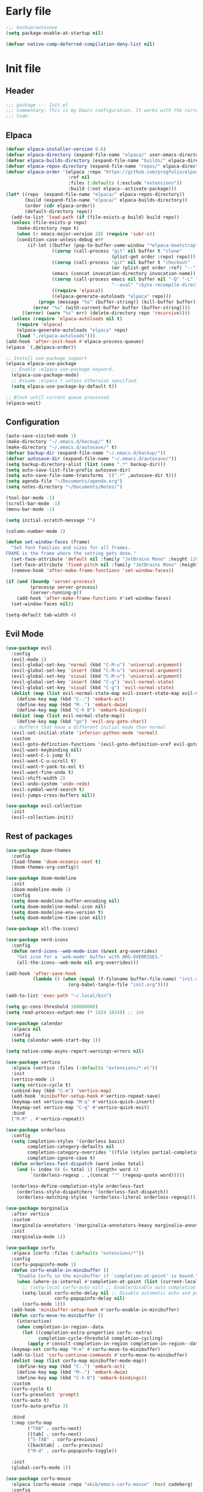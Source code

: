 #+PROPERTY: header-args :tangle  /home/sliberman/.emacs.d/init.el
#+STARTUP: content

* Early file
:PROPERTIES:
:VISIBILITY: folded
:END:
#+begin_src emacs-lisp :tangle /home/sliberman/.emacs.d/early-init.el
;;; backup/autosave
(setq package-enable-at-startup nil)

(defvar native-comp-deferred-compilation-deny-list nil)
#+end_src

* Init file
** Header
:PROPERTIES:
:VISIBILITY: folded
:END:
#+begin_src emacs-lisp
;;; package --- Init.el
;;; Commentary: This is my Emacs configuration. It works with the current bleeding edge Emacs version.
;;; Code:
#+end_src

** Elpaca
#+begin_src emacs-lisp
(defvar elpaca-installer-version 0.6)
(defvar elpaca-directory (expand-file-name "elpaca/" user-emacs-directory))
(defvar elpaca-builds-directory (expand-file-name "builds/" elpaca-directory))
(defvar elpaca-repos-directory (expand-file-name "repos/" elpaca-directory))
(defvar elpaca-order '(elpaca :repo "https://github.com/progfolio/elpaca.git"
                       :ref nil
                       :files (:defaults (:exclude "extensions"))
                       :build (:not elpaca--activate-package)))
(let* ((repo  (expand-file-name "elpaca/" elpaca-repos-directory))
       (build (expand-file-name "elpaca/" elpaca-builds-directory))
       (order (cdr elpaca-order))
       (default-directory repo))
  (add-to-list 'load-path (if (file-exists-p build) build repo))
  (unless (file-exists-p repo)
    (make-directory repo t)
    (when (< emacs-major-version 28) (require 'subr-x))
    (condition-case-unless-debug err
        (if-let ((buffer (pop-to-buffer-same-window "*elpaca-bootstrap*"))
                 ((zerop (call-process "git" nil buffer t "clone"
                                       (plist-get order :repo) repo)))
                 ((zerop (call-process "git" nil buffer t "checkout"
                                       (or (plist-get order :ref) "--"))))
                 (emacs (concat invocation-directory invocation-name))
                 ((zerop (call-process emacs nil buffer nil "-Q" "-L" "." "--batch"
                                       "--eval" "(byte-recompile-directory \".\" 0 'force)")))
                 ((require 'elpaca))
                 ((elpaca-generate-autoloads "elpaca" repo)))
            (progn (message "%s" (buffer-string)) (kill-buffer buffer))
          (error "%s" (with-current-buffer buffer (buffer-string))))
      ((error) (warn "%s" err) (delete-directory repo 'recursive))))
  (unless (require 'elpaca-autoloads nil t)
    (require 'elpaca)
    (elpaca-generate-autoloads "elpaca" repo)
    (load "./elpaca-autoloads")))
(add-hook 'after-init-hook #'elpaca-process-queues)
(elpaca `(,@elpaca-order))

;; Install use-package support
(elpaca elpaca-use-package
  ;; Enable :elpaca use-package keyword.
  (elpaca-use-package-mode)
  ;; Assume :elpaca t unless otherwise specified.
  (setq elpaca-use-package-by-default t))

;; Block until current queue processed.
(elpaca-wait)
#+end_src

** Configuration
:PROPERTIES:
:VISIBILITY: all
:END:
#+begin_src emacs-lisp
(auto-save-visited-mode 1)
(make-directory "~/.emacs.d/backup/" t)
(make-directory "~/.emacs.d/autosave/" t)
(defvar backup-dir (expand-file-name "~/.emacs.d/backup/"))
(defvar autosave-dir (expand-file-name "~/.emacs.d/autosave/"))
(setq backup-directory-alist (list (cons ".*" backup-dir)))
(setq auto-save-list-file-prefix autosave-dir)
(setq auto-save-file-name-transforms `((".*" ,autosave-dir t)))
(setq agenda-file "~/Documents/agenda.org")
(setq notes-directory "~/Documents/Notes/")

(tool-bar-mode -1)
(scroll-bar-mode -1)
(menu-bar-mode -1)

(setq initial-scratch-message "")

(column-number-mode 1)

(defun set-window-faces (frame)
  "Set font families and sizes for all frames.
FRAME is the frame where the setting gets done."
  (set-face-attribute 'default nil :family "JetBrains Mono" :height 120)
  (set-face-attribute 'fixed-pitch nil :family "JetBrains Mono" :height 120)
  (remove-hook 'after-make-frame-functions 'set-window-faces))

(if (and (boundp 'server-process)
         (processp server-process)
         (server-running-p))
    (add-hook 'after-make-frame-functions #'set-window-faces)
  (set-window-faces nil))

(setq-default tab-width 4)
#+end_src
** Evil Mode
#+begin_src emacs-lisp
(use-package evil
  :config
  (evil-mode 1)
  (evil-global-set-key 'normal (kbd "C-M-u") 'universal-argument)
  (evil-global-set-key 'insert (kbd "C-M-u") 'universal-argument)
  (evil-global-set-key 'visual (kbd "C-M-u") 'universal-argument)
  (evil-global-set-key 'insert (kbd "C-g") 'evil-normal-state)
  (evil-global-set-key 'visual (kbd "C-g") 'evil-normal-state)
  (dolist (map (list evil-normal-state-map evil-insert-state-map evil-visual-state-map))
    (define-key map (kbd "C-.") 'embark-act)
    (define-key map (kbd "M-.") 'embark-dwim)
    (define-key map (kbd "C-h B") 'embark-bindings))
  (dolist (map (list evil-normal-state-map))
    (define-key map (kbd "go") 'evil-avy-goto-char))
  ;; Buffers that have a different initial mode than normal
  (evil-set-initial-state 'inferior-python-mode 'normal)
  :custom
  (evil-goto-definition-functions '(evil-goto-definition-xref evil-goto-definition-imenu evil-goto-definition-semantic evil-goto-definition-search))
  (evil-want-keybinding nil)
  (evil-want-C-i-jump t)
  (evil-want-C-u-scroll t)
  (evil-want-Y-yank-to-eol t)
  (evil-want-fine-undo t)
  (evil-shift-width 2)
  (evil-undo-system 'undo-redo)
  (evil-symbol-word-search t)
  (evil-jumps-cross-buffers nil))

(use-package evil-collection
  :init
  (evil-collection-init))
#+end_src
** Rest of packages
#+begin_src emacs-lisp
(use-package doom-themes
  :config
  (load-theme 'doom-oceanic-next t)
  (doom-themes-org-config))

(use-package doom-modeline
  :init
  (doom-modeline-mode 1)
  :config
  (setq doom-modeline-buffer-encoding nil)
  (setq doom-modeline-modal-icon nil)
  (setq doom-modeline-env-version t)
  (setq doom-modeline-time-icon nil))

(use-package all-the-icons)

(use-package nerd-icons
  :config
  (defun nerd-icons--web-mode-icon (&rest arg-overrides)
    "Get icon for a `web-mode' buffer with ARG-OVERRIDES."
    (all-the-icons--web-mode nil arg-overrides)))

(add-hook 'after-save-hook
  		  (lambda () (when (equal (f-filename buffer-file-name) "init.org")
  					   (org-babel-tangle-file "init.org"))))

(add-to-list 'exec-path "~/.local/bin")

(setq gc-cons-threshold 100000000)
(setq read-process-output-max (* 1024 1024)) ;; 1mb

(use-package calendar
  :elpaca nil
  :config
  (setq calendar-week-start-day 1))

(setq native-comp-async-report-warnings-errors nil)

(use-package vertico
  :elpaca (vertico :files (:defaults "extensions/*.el"))
  :init
  (vertico-mode 1)
  (setq vertico-cycle t)
  (unbind-key (kbd "C-m") 'vertico-map)
  (add-hook 'minibuffer-setup-hook #'vertico-repeat-save)
  (keymap-set vertico-map "M-q" #'vertico-quick-insert)
  (keymap-set vertico-map "C-q" #'vertico-quick-exit)
  :bind
  ("M-R" . #'vertico-repeat))

(use-package orderless
  :config
  (setq completion-styles '(orderless basic)
  		completion-category-defaults nil
  		completion-category-overrides '((file (styles partial-completion)))
  		completion-ignore-case t)
  (defun orderless-fast-dispatch (word index total)
    (and (= index 0) (= total 1) (length< word 4)
  		 `(orderless-regexp . ,(concat "^" (regexp-quote word)))))

  (orderless-define-completion-style orderless-fast
    (orderless-style-dispatchers '(orderless-fast-dispatch))
    (orderless-matching-styles '(orderless-literal orderless-regexp))))

(use-package marginalia
  :after vertico
  :custom
  (marginalia-annotators '(marginalia-annotators-heavy marginalia-annotators-light nil))
  :init
  (marginalia-mode 1))

(use-package corfu
  :elpaca (corfu :files (:defaults "extensions/*"))
  :config
  (corfu-popupinfo-mode 1)
  (defun corfu-enable-in-minibuffer ()
    "Enable Corfu in the minibuffer if `completion-at-point' is bound."
    (when (where-is-internal #'completion-at-point (list (current-local-map)))
      ;; (setq-local corfu-auto nil) ;; Enable/disable auto completion
      (setq-local corfu-echo-delay nil ;; Disable automatic echo and popup
				  corfu-popupinfo-delay nil)
      (corfu-mode 1)))
  (add-hook 'minibuffer-setup-hook #'corfu-enable-in-minibuffer)
  (defun corfu-move-to-minibuffer ()
    (interactive)
    (when completion-in-region--data
      (let ((completion-extra-properties corfu--extra)
			completion-cycle-threshold completion-cycling)
		(apply #'consult-completion-in-region completion-in-region--data))))
  (keymap-set corfu-map "M-m" #'corfu-move-to-minibuffer)
  (add-to-list 'corfu-continue-commands #'corfu-move-to-minibuffer)
  (dolist (map (list corfu-map minibuffer-mode-map))
    (define-key map (kbd "C-.") 'embark-act)
    (define-key map (kbd "M-.") 'embark-dwim)
    (define-key map (kbd "C-h B") 'embark-bindings))
  :custom
  (corfu-cycle t)
  (corfu-preselect 'prompt)
  (corfu-auto t)
  (corfu-auto-prefix 3)

  :bind
  (:map corfu-map
  		("TAB" . corfu-next)
  		([tab] . corfu-next)
  		("S-TAB" . corfu-previous)
  		([backtab] . corfu-previous)
  		("M-d" . corfu-popupinfo-toggle))

  :init
  (global-corfu-mode 1))

(use-package corfu-mouse
  :elpaca (corfu-mouse :repo "akib/emacs-corfu-mouse" :host codeberg)
  :config
  (corfu-mouse-mode 1))

(use-package kind-icon
  :custom
  (kind-icon-default-face 'corfu-default) ; to compute blended backgrounds correctly
  :config
  (add-to-list 'corfu-margin-formatters #'kind-icon-margin-formatter))

(setq completion-cycle-threshold 3)
(setq tab-always-indent 'complete)

(use-package embark
  :after evil
  :commands (embark-act embark-dwim embark-bindings)
  :init
  (setq enable-recursive-minibuffers t)
  (minibuffer-depth-indicate-mode 1)
  :custom
  (embark-prompter 'embark-keymap-prompter)
  (embark-quit-after-action '((t . nil)))
  :config
  (add-to-list 'display-buffer-alist
  			   '("\\`\\*Embark Collect \\(Live\\|Completions\\)\\*"
  				 nil
  				 (window-parameters (mode-line-format . none))))
  )

(use-package embark-consult
  :after (embark consult)
  :demand t
  :hook
  (embark-collect-mode . consult-preview-at-point-mode))

(use-package cape
  :init
  (add-to-list 'completion-at-point-functions #'cape-dabbrev)
  (add-to-list 'completion-at-point-functions #'cape-file)
  (add-to-list 'completion-at-point-functions #'cape-elisp-block)
  ;; :config
  ;; (add-hook 'prog-mode-hook #'(lambda ()
  ;; 							   (setq-local completion-at-point-functions
  ;; 								(list (cape-capf-buster #'(lambda ()
  ;; 															(cape-capf-super
  ;; 															 #'eglot-completion-at-point
  ;; 															 #'cape-file
  ;; 															 #'cape-dabbrev
  ;; 															 t)
  ;; 															))))))
  )

(use-package which-key
  :init
  (which-key-mode 1))

(global-display-line-numbers-mode 1)
(setq display-line-numbers-type 'relative)

(dolist (mode '(org-mode-hook
  				term-mode-hook
  				shell-mode-hook
  				eshell-mode-hook
  				vterm-mode-hook
  				treemacs-mode-hook
  				inferior-python-mode-hook
  				pdf-view-mode-hook
  				compilation-mode-hook))
  (add-hook mode #'(lambda () (display-line-numbers-mode 0))))

(add-hook 'Info-mode-hook (lambda ()
  							(display-line-numbers-mode -1)))

(use-package rainbow-delimiters
  :hook (prog-mode . rainbow-delimiters-mode))

(show-paren-mode 1)
(setq show-paren-style 'expression)
(setq show-paren-when-point-inside-paren nil)

(setq display-time-default-load-average nil)
(setq display-time-24hr-format t)
(setq display-time-day-and-date t)
(setq display-time-format "%H:%M %d-%m-%Y")
(display-time-mode)

(display-battery-mode -1)

(use-package consult
  :bind (("C-s" . consult-line)
  		 ("C-x f" . consult-find)
  		 ("C-x b" . consult-buffer)
  		 ("C-x C-b" . ibuffer)
  		 ("C-c e t" . consult-theme)
  		 ("C-x ," . consult-recent-file)
  		 ("C-c o" . consult-outline)
  		 (:map minibuffer-local-map
  			   ("C-r" . consult-history)))
  :config
  (consult-customize consult-theme :preview-key '(:debounce 0.5 any)))

(winner-mode 1)

(use-package vterm
  :commands (vterm vterm-other-window)
  :config
  (setq vterm-shell "/usr/bin/bash")
  :bind
  (("C-c x x" . 'vterm)
   ("C-c x v" . 'vterm-other-window)))

(setq inhibit-startup-message t)
(setq system-time-locale "C")
(tooltip-mode -1)
(setq visual-bell t)

(setq enable-local-eval t)

(put 'python-shell-extra-pythonpaths 'safe-local-variable (lambda (_) t))

(use-package dockerfile-mode
  :mode ("\\.dockerfile\\'" . dockerfile-mode))

(unbind-key (kbd "C-x C-z") global-map)

(use-package helpful
  :bind
  ("C-h f" . helpful-function)
  ("C-h v" . helpful-variable)
  ("C-h k" . helpful-key)
  ("C-h ." . helpful-at-point))

(use-package yaml-mode
  :mode ("\\.yml\\'" . yaml-mode))

(use-package docker
  :commands (docker docker-compose)
  :init
  (setq docker-run-async-with-buffer-function 'docker-run-async-with-buffer-vterm))

(use-package pyvenv
  :commands (pyvenv-mode pyvenv-tracking-mode)
  :config
  (pyvenv-tracking-mode 1))

(use-package poetry
  :init
  (setenv "PATH" (concat "/home/sliberman/.local/bin:" (getenv "PATH")))
  :commands (poetry))

(global-set-key (kbd "C-c r") 'revert-buffer)

(use-package org-roam
  :commands (org-roam-node-find)
  :init
  (setq org-roam-directory "/home/sliberman/Documents/Google Drive/RoamNotes/")
  :config
  (org-roam-db-autosync-mode 1)
  :bind
  ("C-c n" . 'org-roam-node-find))

(setq backup-by-copying t
      delete-old-versions t
      kept-new-versions 6
      kept-old-versions 2
      version-control t
      backup-directory-alist '(("." . "~/.emacs.d/backups")))

(use-package python
  :elpaca nil
  :bind (:map python-mode-map
  			  (("M-<left>" . python-indent-shift-left)
  			   ("M-<right>" . python-indent-shift-right)))
  :config
  (add-hook 'python-mode-hook #'(lambda () (require 'dap-python)))
  (add-hook 'python-mode-hook 'which-function-mode)
  (define-key inferior-python-mode-map (kbd "C-c C-k") #'(lambda () (interactive) (kill-buffer)))
  :init
  (defun try-activate-poetry-venv ()
    "Try activate poetry virtual env or fail silently"
    (ignore-errors
      (poetry-venv-workon)))
  :mode ("\\.py$" . python-mode)
  :bind
  ("C-c C-k" . 'python-shell-restart)
  :hook
  ((python-ts-mode python-mode) . eglot-ensure)
  ((python-ts-mode python-mode) . try-activate-poetry-venv))

(load-file "~/.emacs.d/fix_keywords_align.el")

;; Indent the buffer in emacs-lisp mode and lisp-data mode
(defun sergio/add-indent-to-hook ()
  "Add indent to before save hook."
  (add-hook 'before-save-hook (lambda ()
								(interactive)
								(save-excursion
								  (indent-region (point-min) (point-max)))) nil t))

(use-package terraform-mode
  :mode
  ("\\.tf$" . terraform-mode)
  :hook
  ((terraform-mode) . eglot-ensure))

(add-hook 'emacs-lisp-mode-hook 'sergio/add-indent-to-hook)
(add-hook 'lisp-data-mode-hook 'sergio/add-indent-to-hook)

(use-package markdown-mode)

(use-package project
  :elpaca nil
  :config
  (defun sergio/project-rg ()
    (interactive)
    (let ((default-directory (project-root (project-current))))
      (consult-ripgrep default-directory)))
  (define-key project-prefix-map "r" 'sergio/project-rg)
  (add-to-list 'project-switch-commands (list 'sergio/project-rg "Ripgrep"))

  (setq project-switch-commands (remove '(project-vc-dir "VC-Dir") project-switch-commands))

  (defun sergio/project-poetry ()
    (interactive)
    (let ((default-directory (project-root (project-current))))
      (poetry)))
  (define-key project-prefix-map "v" 'sergio/project-poetry)
  (add-to-list 'project-switch-commands (list 'sergio/project-poetry "Poetry"))

  (defun sergio/project-magit ()
    (interactive)
    (let ((default-directory (project-root (project-current))))
      (magit-status)))
  (define-key project-prefix-map "m" 'sergio/project-magit)
  (add-to-list 'project-switch-commands (list 'sergio/project-magit "Magit"))

  (setq project-find-functions (list #'project-try-vc))
  (add-to-list 'project-switch-commands (list 'project-switch-to-buffer "List buffers"))
  (defun sergio/project-add-variable ()
	(interactive)
	"Add dir variable to the main project directory."
	(let ((default-directory (project-root (project-current))))
	  (call-interactively 'add-dir-local-variable)))
  (define-key project-prefix-map "V" 'sergio/project-add-variable))

(defun safe-local-variable-p (sym val) t)

(use-package dap-mode
  :config
  (setq dap-python-debugger 'debugpy)
  (setq dap-auto-configure-features '(sessions locals controls tooltip repl))
  (dap-auto-configure-mode 1)
  :bind (:map project-prefix-map
  			  ("C-c C-d C-d" . dap-debug)
  			  ("C-c C-d d" . dap-debug)
  			  ("C-c C-d k" . dap-delete-all-sessions)
  			  ("C-c C-d C-k" . dap-delete-all-sessions)
  			  ("C-c C-d e" . dap-debug-edit-template)
  			  ("C-c C-d C-e" . dap-debug-edit-template))
  :init
  (defun sergio/set-pointer-arrow ()
    (interactive)
    (setq-local x-pointer-shape x-pointer-top-left-arrow)
    (set-mouse-color "black"))
  :hook
  (treemacs-mode . sergio/set-pointer-arrow))

(use-package restclient
  :commands (restclient-mode))

(use-package ob-restclient
  :after org)

(use-package mixed-pitch)

(use-package org
  :init
  (setq org-todo-keywords (quote ((sequence "TODO(t)" "|" "ABANDONED(b)" "DONE(d)"))))
  (setq org-log-done t)
  (defun sergio/check-cell ()
    (interactive)
    (let ((cell (org-table-get-field)))
      (if (string-match "[[:graph:]]" cell)
  		  (org-table-blank-field)
  		(insert "X")
  		(org-table-align))
      (org-table-next-row)))
  :custom
  (org-ellipsis " ▼")
  (org-latex-pdf-process
   '("pdflatex -interaction nonstopmode -output-directory %o %f"
     "bibtex %b"
     "pdflatex -interaction nonstopmode -output-directory %o %f"
     "pdflatex -interaction nonstopmode -output-directory %o %f"))
  (org-latex-logfiles-extensions
   '("lof" "lot" "tex~" "aux" "idx" "log" "out" "toc" "nav" "snm" "vrb" "dvi" "fdb_latexmk" "blg" "brf" "fls" "entoc" "ps" "spl" "bbl" "xmpi" "run.xml" "bcf" "acn" "acr" "alg" "glg" "gls" "ist"))
  (org-confirm-babel-evaluate nil)
  (org-image-actual-width nil)
  (org-latex-caption-above nil)
  (org-src-window-setup 'current-window)
  (org-edit-src-content-indentation 0)
  (org-M-RET-may-split-line '((default)))
  (org-odt-preferred-output-format "docx")
  (org-startup-indented t)
  :hook
  (org-mode . url-handler-mode)
  (org-mode . visual-line-mode)
  (org-mode . mixed-pitch-mode)
  (org-mode . org-modern-mode)
  :config
  (set-face-attribute 'org-level-1 nil :height 2.5)
  (set-face-attribute 'org-level-2 nil :height 1.8)
  (set-face-attribute 'org-level-3 nil :height 1.5)
  (set-face-attribute 'org-level-4 nil :height 1.2)
  (set-face-attribute 'org-level-5 nil :height 1.1)
  (setq org-indent-indentation-per-level 2)
  (require 'ox-md)
  (require 'org-tempo)
  (dolist (template '(("sh" . "src shell")
  					  ("el" . "src emacs-lisp")
  					  ("py" . "src python")
  					  ("ja" . "src java")
  					  ("sql" . "src sql")
  					  ("yaml" . "src yaml")
  					  ("rest" . "src restclient")
  					  ("cc" . "src C")))
    (add-to-list 'org-structure-template-alist template))

  ;; Babel languages.
  (org-babel-do-load-languages
   'org-babel-load-languages
   '((emacs-lisp . t)
     (latex . t)
     (shell . t)
     (C . t)
     (sql . t)
     (java . t)
     (restclient . t)
     (python . t)))

  (push '("conf-unix" . conf-unix) org-src-lang-modes)
  (setq org-latex-with-hyperref nil)
  (unless (boundp 'org-latex-classes)
    (setq org-latex-classes nil))
  (add-to-list 'org-agenda-files agenda-file)
  (mapcar #'(lambda (f) (add-to-list 'org-agenda-files (concat notes-directory f)))
		  (-filter #'(lambda (f) (s-ends-with? ".org" f))
				   (directory-files notes-directory)))
  :commands (org-store-link org-agenda org-capture)
  )

(defun efs/org-mode-visual-fill ()
  (setq visual-fill-column-width 100
        visual-fill-column-center-text t)
  (visual-fill-column-mode 1))

(use-package visual-fill-column
  :hook (org-mode . efs/org-mode-visual-fill))

(use-package ox-latex
  :elpaca nil
  :after org
  :config
  (setq org-latex-pdf-process "latexmk"))

(use-package org-contrib
  :config
  (require 'ox-extra)
  (ox-extras-activate '(latex-header-blocks ignore-headlines)))

(global-set-key (kbd "C-c C-l") #'org-store-link)
(global-set-key (kbd "C-c C-a") #'org-agenda)
(global-set-key (kbd "C-c C->") #'org-capture)

(use-package org-modern)

(add-hook 'prog-mode 'electric-indent-mode)
(add-hook 'prog-mode 'electric-pair-mode)

(size-indication-mode -1)

(use-package move-text
  :bind
  ("M-<up>" . move-text-up)
  ("M-<down>" . move-text-down))

(use-package jsonrpc)

(use-package eglot
  :config
  (setq-default eglot-workspace-configuration
				'(:pylsp (:plugins (
									:flake8 (:enabled t)
									:pycodestyle (:enabled :json-false)
									:pyflakes (:enabled :json-false)
									:mccabe (:enabled :json-false))
						  :configurationSources ["flake8"])))
  (setq eglot-events-buffer-config '(:size 0 :format full))
  (setq eglot-server-programs `(((rust-ts-mode rust-mode) . ("rust-analyzer"))
                                ((cmake-mode cmake-ts-mode) . ("cmake-language-server"))
                                (vimrc-mode . ("vim-language-server" "--stdio"))
                                ((python-mode python-ts-mode)
                                 . ,(eglot-alternatives
                                     '("pylsp" "pyls" ("pyright-langserver" "--stdio") "jedi-language-server")))
                                ((js-json-mode json-mode json-ts-mode)
                                 . ,(eglot-alternatives '(("vscode-json-language-server" "--stdio")
                                                          ("vscode-json-languageserver" "--stdio")
                                                          ("json-languageserver" "--stdio"))))
                                ((js-mode js-ts-mode tsx-ts-mode typescript-ts-mode typescript-mode)
                                 . ("typescript-language-server" "--stdio"))
                                ((bash-ts-mode sh-mode) . ("bash-language-server" "start"))
                                ((php-mode phps-mode)
                                 . ,(eglot-alternatives
                                     '(("phpactor" "language-server")
                                       ("php" "vendor/felixfbecker/language-server/bin/php-language-server.php"))))
                                ((c-mode c-ts-mode c++-mode c++-ts-mode objc-mode)
                                 . ,(eglot-alternatives
                                     '("clangd" "ccls")))
                                (((caml-mode :language-id "ocaml")
                                  (tuareg-mode :language-id "ocaml") reason-mode)
                                 . ("ocamllsp"))
                                ((ruby-mode ruby-ts-mode)
                                 . ("solargraph" "socket" "--port" :autoport))
                                (haskell-mode
                                 . ("haskell-language-server-wrapper" "--lsp"))
                                (elm-mode . ("elm-language-server"))
                                (mint-mode . ("mint" "ls"))
                                (kotlin-mode . ("kotlin-language-server"))
                                ((go-mode go-dot-mod-mode go-dot-work-mode go-ts-mode go-mod-ts-mode)
                                 . ("gopls"))
                                ((R-mode ess-r-mode) . ("R" "--slave" "-e"
                                                        "languageserver::run()"))
                                ((java-mode java-ts-mode) . ("jdtls"))
                                ((dart-mode dart-ts-mode)
                                 . ("dart" "language-server"
                                    "--client-id" "emacs.eglot-dart"))
                                ((elixir-mode elixir-ts-mode heex-ts-mode)
                                 . ,(if (and (fboundp 'w32-shell-dos-semantics)
                                         (w32-shell-dos-semantics))
                                        '("language_server.bat")
                                      (eglot-alternatives
                                       '("language_server.sh" "start_lexical.sh"))))
                                (ada-mode . ("ada_language_server"))
                                (scala-mode . ,(eglot-alternatives
                                                '("metals" "metals-emacs")))
                                (racket-mode . ("racket" "-l" "racket-langserver"))
                                ((tex-mode context-mode texinfo-mode bibtex-mode)
                                 . ,(eglot-alternatives '("digestif" "texlab")))
                                (erlang-mode . ("erlang_ls" "--transport" "stdio"))
                                ((yaml-ts-mode yaml-mode) . ("yaml-language-server" "--stdio"))
                                (nix-mode . ,(eglot-alternatives '("nil" "rnix-lsp" "nixd")))
                                (nickel-mode . ("nls"))
                                (gdscript-mode . ("localhost" 6008))
                                ((fortran-mode f90-mode) . ("fortls"))
                                (futhark-mode . ("futhark" "lsp"))
                                ((lua-mode lua-ts-mode) . ,(eglot-alternatives
                                                            '("lua-language-server" "lua-lsp")))
                                (zig-mode . ("zls"))
                                ((css-mode css-ts-mode)
                                 . ,(eglot-alternatives '(("vscode-css-language-server" "--stdio")
                                                          ("css-languageserver" "--stdio"))))
                                (html-mode . ,(eglot-alternatives '(("vscode-html-language-server" "--stdio") ("html-languageserver" "--stdio"))))
                                ((dockerfile-mode dockerfile-ts-mode) . ("docker-langserver" "--stdio"))
                                ((clojure-mode clojurescript-mode clojurec-mode clojure-ts-mode)
                                 . ("clojure-lsp"))
                                ((csharp-mode csharp-ts-mode)
                                 . ,(eglot-alternatives
                                     '(("OmniSharp" "-lsp")
                                       ("csharp-ls"))))
                                (purescript-mode . ("purescript-language-server" "--stdio"))
                                ((perl-mode cperl-mode) . ("perl" "-MPerl::LanguageServer" "-e" "Perl::LanguageServer::run"))
                                (markdown-mode
                                 . ,(eglot-alternatives
                                     '(("marksman" "server")
                                       ("vscode-markdown-language-server" "--stdio"))))
                                (graphviz-dot-mode . ("dot-language-server" "--stdio"))
                                (terraform-mode . ("terraform-ls" "serve"))))
  (add-hook 'pyvenv-post-activate-hooks 'eglot-ensure)
  (defun sergio/format-buffer ()
	"If in python-mode, format the buffer on save."
	(when (and (equal major-mode 'python-mode) (eglot-managed-p))
	  (eglot-format-buffer)))
  (add-hook 'before-save-hook 'sergio/format-buffer)
  (defun sergio/prepend-flymake-to-eldoc ()
	"Remove the flymake eldoc function if it is there, and then move it to the beginning of the eldoc-documentation-functions list."
    (interactive)
	(let* ((funcs eldoc-documentation-functions)
		   (funcs-with-flymake (push 'flymake-eldoc-function funcs))
		   (funcs-final (cl-remove-duplicates funcs-with-flymake :from-end t)))
	  (setq eldoc-documentation-functions funcs-final)))
  (add-hook 'eglot-managed-mode-hook 'sergio/prepend-flymake-to-eldoc))

(use-package csharp-mode
  :elpaca nil
  :init
  (add-hook 'csharp-ts-mode-hook 'dap-mode)
  (add-hook 'csharp-ts-mode-hook 'eldoc-mode)
  (add-hook 'csharp-ts-mode-hook #'(lambda () (require 'dap-netcore)))
  (add-hook 'csharp-ts-mode-hook 'which-function-mode)
  (add-hook 'csharp-ts-mode-hook #'(lambda () (setq-local tab-width 4)))
  :config
  :init
  (add-to-list 'exec-path "~/.local/omnisharp")
  (setq dap-netcore-download-url "https://github.com/Samsung/netcoredbg/releases/download/2.2.3-992/netcoredbg-linux-amd64.tar.gz")
  :mode ("\\.cs$" . csharp-ts-mode)
  :hook
  ((csharp-ts-mode csharp-mode) . eglot-ensure))

(tab-bar-mode -1)

(xterm-mouse-mode 1)

(use-package lispy
  :commands (lispy-mode))

(global-auto-revert-mode 1)
(setq global-auto-revert-non-file-buffers t)
(setq auto-revert-interval 1)

(setq vc-handled-backends '(Git))

(windmove-default-keybindings '(ctrl shift))

(defun +elpaca-unload-seq (e)
  (and (featurep 'seq) (unload-feature 'seq t))
  (elpaca--continue-build e))

;; You could embed this code directly in the reicpe, I just abstracted it into a function.
(defun +elpaca-seq-build-steps ()
  (append (butlast (if (file-exists-p (expand-file-name "seq" elpaca-builds-directory))
                       elpaca--pre-built-steps elpaca-build-steps))
          (list '+elpaca-unload-seq 'elpaca--activate-package)))

(use-package seq)

(use-package magit
  :bind ("C-x g" . magit-status))

(use-package json-mode
  :config
  (add-hook 'json-mode-hook #'(lambda () (indent-tabs-mode -1)))
  (add-hook 'json-mode-hook #'(lambda () (make-local-variable 'js-indent-level) (setq js-indent-level 4)))
  :mode ("\\.json$" . json-mode))

(use-package codespaces
  :config
  (codespaces-setup)
  (add-to-list 'tramp-remote-path 'tramp-own-remote-path)
  (setq tramp-ssh-controlmaster-options "")
  :bind ("C-c S" . #'codespaces-connect))

(recentf-mode 1)

(use-package forge
  :after magit)

(use-package savehist
  :elpaca nil
  :init
  (savehist-mode 1))

(use-package saveplace
  :elpaca nil
  :init
  (save-place-mode 1))

(use-package yasnippet
  :hook
  (prog-mode . yas-minor-mode))

(use-package yasnippet-snippets)

(setq backup-directory-alist
      `((".*" . "~/.emacs.d/autosave")))
(setq auto-save-file-name-transforms
      `((".*" "~/.emacs.d/autosave" t)))

(setq compilation-scroll-output t)
(setq switch-to-buffer-obey-display-actions t)
#+end_src

#+begin_src emacs-lisp
(use-package general
  :config
  (general-evil-setup t)
  (general-create-definer leader-def
    :keymaps '(normal insert visual)
    :prefix "SPC"
    :global-prefix "C-SPC")
  (leader-def
    "" '(:ignore t :wk "Global leader")
    "e" '(:ignore t :wk "Emacs")
    "ee" '(sergio/open-init-org :wk "Org init file")
    "eE" #'(lambda () (interactive) (find-file user-init-file)) :wk "Init file"
    "et" '(consult-theme :wk "Pick theme"))

  (leader-def
    "r" 'revert-buffer)

  (leader-def
    "b" 'ibuffer)
  (leader-def
    "g" '(magit-status :wk "Magit"))

  (leader-def
    "p" '(:keymap project-prefix-map :wk "Projects"))

  (leader-def
    "l" '(:ignore t :wk "Eglot")
    "la" 'eglot-code-actions
    "l=" '(:ignore t :wk "Format")
    "l==" 'eglot-format-buffer
    "lr" 'eglot-rename
    "lh" 'eldoc-doc-buffer
    "le" 'flymake-show-project-diagnostics
    "ln" 'flymake-goto-next-error
    "lp" 'flymake-goto-prev-error)

  (leader-def
    "x" '(vterm-other-window :wk "Terminal"))

  (leader-def
	"," 'consult-recent-file)
  (leader-def
    "n" '(:ignore t :wk "Denote")
    "nn" '(denote-open-or-create :wk "Open note or create"))

  (leader-def
    "a"  '(:ignore :wk "Agenda")
    "af" '((lambda () (interactive) (find-file agenda-file)) :wk "Open agenda file")
    "aa" '(org-agenda-list :wk "Show agenda")))

(defun sergio/open-init-org ()
  (interactive)
  (find-file "~/Documents/src/configuration/init.org"))

(use-package evil-nerd-commenter
  :config
  (evilnc-default-hotkeys))

(use-package evil-surround
  :config
  (global-evil-surround-mode 1))

(global-set-key (kbd "C-c e e") 'sergio/open-init-org)
(global-set-key (kbd "C-c e E") #'(lambda () (interactive) (find-file user-init-file)))

(use-package evil-multiedit
  :config
  (evil-define-key '(insert normal visual) evil-multiedit-mode-map (kbd "RET") nil)
  ;; Make multiedit take casing into consideration
  (defun make-evil-multiedit-case-sensitive (fn &rest args)
    (let ((case-fold-search (not iedit-case-sensitive)))
      (apply fn args)))

  (advice-add #'evil-multiedit-match-and-next :around #'make-evil-multiedit-case-sensitive)
  (evil-global-set-key 'insert (kbd "M-d") 'evil-multiedit-match-and-next)
  (evil-global-set-key 'normal (kbd "M-d") 'evil-multiedit-match-and-next)
  (evil-global-set-key 'visual (kbd "M-d") 'evil-multiedit-match-and-next)
  (evil-global-set-key 'insert (kbd "M-D") 'evil-multiedit-match-and-prev)
  (evil-global-set-key 'normal (kbd "M-D") 'evil-multiedit-match-and-prev)
  (evil-global-set-key 'visual (kbd "M-D") 'evil-multiedit-match-and-prev)
  (evil-global-set-key 'insert (kbd "C-M-d") 'evil-multiedit-match-all)
  (evil-global-set-key 'normal (kbd "C-M-d") 'evil-multiedit-match-all)
  (evil-global-set-key 'visual (kbd "C-M-d") 'evil-multiedit-match-all)
  :custom
  (evil-multiedit-use-symbols t)
  (evil-multiedit-follow-matches t)
  :bind
  )

(define-key minibuffer-mode-map (kbd "M-d") 'kill-word)

(use-package rainbow-mode
  :hook (
		 (prog-mode . rainbow-mode)
		 (org-mode . rainbow-mode))
  )

(pixel-scroll-mode 1)

(use-package eldoc
  :config
  (set-face-attribute 'eldoc-highlight-function-argument nil :box t))

(use-package eldoc-box
  :hook
  ;; (eldoc-mode . eldoc-box-hover-mode)
  (eldoc-mode . eldoc-box-hover-at-point-mode)
  :config
  ;; (add-hook 'eldoc-box-frame-hook 'toggle-scroll-bar)
  (setq eldoc-box-only-multi-line nil)
  (set-face-attribute 'eldoc-box-body nil :family "Noto Sans")
  (set-face-attribute 'eldoc-box-border nil :background "dim gray")
  (setq eldoc-box-offset '(32 32 32)))

(use-package noccur)

(setq warning-minimum-level :error)

(use-package denote
  :config
  (setq denote-directory notes-directory))

(use-package guix)

(use-package code-cells
  :init
  (with-eval-after-load 'code-cells
    (let ((map code-cells-mode-map))
      (define-key map (kbd "M-p") 'code-cells-backward-cell)
      (define-key map (kbd "M-n") 'code-cells-forward-cell)
      (define-key map (kbd "C-c C-c") 'code-cells-eval)
      ;; Overriding other minor mode bindings requires some insistence...
      (define-key map [remap jupyter-eval-line-or-region] 'code-cells-eval)))
  (with-eval-after-load 'code-cells
    (let ((map code-cells-mode-map))
      (define-key map [remap evil-search-next] (code-cells-speed-key 'code-cells-forward-cell)) ;; n
      (define-key map [remap evil-paste-after] (code-cells-speed-key 'code-cells-backward-cell)) ;; p
      (define-key map [remap evil-backward-word-begin] (code-cells-speed-key 'code-cells-eval-above)) ;; b
      (define-key map [remap evil-forward-word-end] (code-cells-speed-key 'code-cells-eval)) ;; e
      (define-key map [remap evil-jump-forward] (code-cells-speed-key 'outline-cycle)))) ;; TAB
  )

(use-package svelte-mode)
#+end_src

** Dashboard
#+begin_src emacs-lisp
;; (use-package dashboard
;;   :config
;;   (dashboard-setup-startup-hook)
;;   (setq initial-buffer-choice (lambda () (get-buffer-create "*dashboard*")))
;;   (setq dashboard-startup-banner 'logo)
;;   (setq dashboard-banner-logo-title "GNU/Emacs")
;;   (setq dashboard-projects-backend 'project-el)
;;   (setq dashboard-display-icons-p t)
;;   (setq dashboard-icon-type 'all-the-icons)
;;   (setq dashboard-set-heading-icons t)
;;   (setq dashboard-set-file-icons t)
;;   (setq dashboard-center-content t)
;;   (setq dashboard-heading-icons '((recents   . "history")
;;                                   (bookmarks . "bookmark")
;;                                   (agenda    . "calendar")
;;                                   (projects  . "rocket")
;;                                   (registers . "database")))
;;   (setq dashboard-items '((recents  . 5)
;;                           (bookmarks . 5)
;;                           (projects . 5)
;;                           (agenda . 5)
;;                           (registers . 5))))
#+end_src

** Fonts

*** Italic comments
#+begin_src emacs-lisp
;; Some comment
(set-face-attribute 'font-lock-comment-face nil :slant 'italic)
#+end_src

** Pulumi
#+begin_src emacs-lisp
(add-to-list 'exec-path "~/.pulumi/bin")
#+end_src

** Fancy scrolling
#+begin_src emacs-lisp
(pixel-scroll-precision-mode 1)
#+end_src
** Wgrep
#+begin_src emacs-lisp
(use-package wgrep)
#+end_src
** Dired
#+begin_src emacs-lisp
(use-package dired
  :elpaca nil
  :init
  (add-hook 'dired-mode-hook 'dired-hide-details-mode))

(use-package dired-gitignore
  :bind (:map dired-mode-map
	      ("C-c h" . #'dired-gitignore-global-mode)))

(use-package dired-narrow)
#+end_src

#+RESULTS:
** Ox-Pandoc
#+begin_src emacs-lisp
(use-package ox-pandoc)
#+end_src
** Ibuffer
#+begin_src emacs-lisp
(setq ibuffer-saved-filter-groups
	  (quote (("default"
			   ("dired" (mode . dired-mode))
			   ("help" (or
						(mode . helpful-mode)
						(mode . help-mode)
						(mode . Info-mode)))
			   ("org" (or
					   (mode . org-mode)
					   (name . "^\\*Org.*\\*$"))
			   ("emacs" (or
						 (name . "^\\*scratch\\*$")
						 (name . "^\\*Backtrace\\*$")
						 (name . "^\\*Compile-Log\\*$")
						 (name . "^\\*Async-native-compile-log\\*$")
						 (name . "^\\*Messages\\*$")))))))
(add-hook 'ibuffer-mode-hook
		  (lambda ()
			(ibuffer-switch-to-saved-filter-groups "default")))
#+end_src

* Fix keywords alignment
#+BEGIN_SRC emacs-lisp :tangle /home/sliberman/.emacs.d/fix_keywords_align.el
(advice-add #'calculate-lisp-indent :override #'void~calculate-lisp-indent)

(defun void~calculate-lisp-indent (&optional parse-start)
  "Add better indentation for quoted and backquoted lists."
  ;; This line because `calculate-lisp-indent-last-sexp` was defined with `defvar`
  ;; with it's value ommited, marking it special and only defining it locally. So 
  ;; if you don't have this, you'll get a void variable error.
  (defvar calculate-lisp-indent-last-sexp)
  (save-excursion
    (beginning-of-line)
    (let ((indent-point (point))
          state
          ;; setting this to a number inhibits calling hook
          (desired-indent nil)
          (retry t)
          calculate-lisp-indent-last-sexp containing-sexp)
      (cond ((or (markerp parse-start) (integerp parse-start))
             (goto-char parse-start))
            ((null parse-start) (beginning-of-defun))
            (t (setq state parse-start)))
      (unless state
        ;; Find outermost containing sexp
        (while (< (point) indent-point)
          (setq state (parse-partial-sexp (point) indent-point 0))))
      ;; Find innermost containing sexp
      (while (and retry
                  state
                  (> (elt state 0) 0))
        (setq retry nil)
        (setq calculate-lisp-indent-last-sexp (elt state 2))
        (setq containing-sexp (elt state 1))
        ;; Position following last unclosed open.
        (goto-char (1+ containing-sexp))
        ;; Is there a complete sexp since then?
        (if (and calculate-lisp-indent-last-sexp
                 (> calculate-lisp-indent-last-sexp (point)))
            ;; Yes, but is there a containing sexp after that?
            (let ((peek (parse-partial-sexp calculate-lisp-indent-last-sexp
                                            indent-point 0)))
              (if (setq retry (car (cdr peek))) (setq state peek)))))
      (if retry
          nil
        ;; Innermost containing sexp found
        (goto-char (1+ containing-sexp))
        (if (not calculate-lisp-indent-last-sexp)
            ;; indent-point immediately follows open paren.
            ;; Don't call hook.
            (setq desired-indent (current-column))
          ;; Find the start of first element of containing sexp.
          (parse-partial-sexp (point) calculate-lisp-indent-last-sexp 0 t)
          (cond ((looking-at "\\s(")
                 ;; First element of containing sexp is a list.
                 ;; Indent under that list.
                 )
                ((> (save-excursion (forward-line 1) (point))
                    calculate-lisp-indent-last-sexp)
                 ;; This is the first line to start within the containing sexp.
                 ;; It's almost certainly a function call.
                 (if (or
                      ;; Containing sexp has nothing before this line
                      ;; except the first element. Indent under that element.
                      (= (point) calculate-lisp-indent-last-sexp)

                      ;; First sexp after `containing-sexp' is a keyword. This
                      ;; condition is more debatable. It's so that I can have
                      ;; unquoted plists in macros. It assumes that you won't
                      ;; make a function whose name is a keyword.
                      ;; (when-let (char-after (char-after (1+ containing-sexp)))
                      ;;   (char-equal char-after ?:))

                      ;; Check for quotes or backquotes around.
                      (let* ((positions (elt state 9))
                             (last (car (last positions)))
                             (rest (reverse (butlast positions)))
                             (any-quoted-p nil)
                             (point nil))
                        (or
                         (when-let (char (char-before last))
                           (or (char-equal char ?')
                               (char-equal char ?`)))
                         (progn
                           (while (and rest (not any-quoted-p))
                             (setq point (pop rest))
                             (setq any-quoted-p
                                   (or
                                    (when-let (char (char-before point))
                                      (or (char-equal char ?')
                                          (char-equal char ?`)))
                                    (save-excursion
                                      (goto-char (1+ point))
                                      (looking-at-p
                                       "\\(?:back\\)?quote[\t\n\f\s]+(")))))
                           any-quoted-p))))
                     ;; Containing sexp has nothing before this line
                     ;; except the first element.  Indent under that element.
                     nil
                   ;; Skip the first element, find start of second (the first
                   ;; argument of the function call) and indent under.
                   (progn (forward-sexp 1)
                          (parse-partial-sexp (point)
                                              calculate-lisp-indent-last-sexp
                                              0 t)))
                 (backward-prefix-chars))
                (t
                 ;; Indent beneath first sexp on same line as
                 ;; `calculate-lisp-indent-last-sexp'.  Again, it's
                 ;; almost certainly a function call.
                 (goto-char calculate-lisp-indent-last-sexp)
                 (beginning-of-line)
                 (parse-partial-sexp (point) calculate-lisp-indent-last-sexp
                                     0 t)
                 (backward-prefix-chars)))))
      ;; Point is at the point to indent under unless we are inside a string.
      ;; Call indentation hook except when overridden by lisp-indent-offset
      ;; or if the desired indentation has already been computed.
      (let ((normal-indent (current-column)))
        (cond ((elt state 3)
               ;; Inside a string, don't change indentation.
               nil)
              ((and (integerp lisp-indent-offset) containing-sexp)
               ;; Indent by constant offset
               (goto-char containing-sexp)
               (+ (current-column) lisp-indent-offset))
              ;; in this case calculate-lisp-indent-last-sexp is not nil
              (calculate-lisp-indent-last-sexp
               (or
                ;; try to align the parameters of a known function
                (and lisp-indent-function
                     (not retry)
                     (funcall lisp-indent-function indent-point state))
                ;; If the function has no special alignment
                ;; or it does not apply to this argument,
                ;; try to align a constant-symbol under the last
                ;; preceding constant symbol, if there is such one of
                ;; the last 2 preceding symbols, in the previous
                ;; uncommented line.
                (and (save-excursion
                       (goto-char indent-point)
                       (skip-chars-forward " \t")
                       (looking-at ":"))
                     ;; The last sexp may not be at the indentation
                     ;; where it begins, so find that one, instead.
                     (save-excursion
                       (goto-char calculate-lisp-indent-last-sexp)
                       ;; Handle prefix characters and whitespace
                       ;; following an open paren.  (Bug#1012)
                       (backward-prefix-chars)
                       (while (not (or (looking-back "^[ \t]*\\|([ \t]+"
                                                     (line-beginning-position))
                                       (and containing-sexp
                                            (>= (1+ containing-sexp) (point)))))
                         (forward-sexp -1)
                         (backward-prefix-chars))
                       (setq calculate-lisp-indent-last-sexp (point)))
                     (> calculate-lisp-indent-last-sexp
                        (save-excursion
                          (goto-char (1+ containing-sexp))
                          (parse-partial-sexp (point) calculate-lisp-indent-last-sexp 0 t)
                          (point)))
                     (let ((parse-sexp-ignore-comments t)
                           indent)
                       (goto-char calculate-lisp-indent-last-sexp)
                       (or (and (looking-at ":")
                                (setq indent (current-column)))
                           (and (< (line-beginning-position)
                                   (prog2 (backward-sexp) (point)))
                                (looking-at ":")
                                (setq indent (current-column))))
                       indent))
                ;; another symbols or constants not preceded by a constant
                ;; as defined above.
                normal-indent))
              ;; in this case calculate-lisp-indent-last-sexp is nil
              (desired-indent)
              (t
               normal-indent))))))
#+END_SRC
